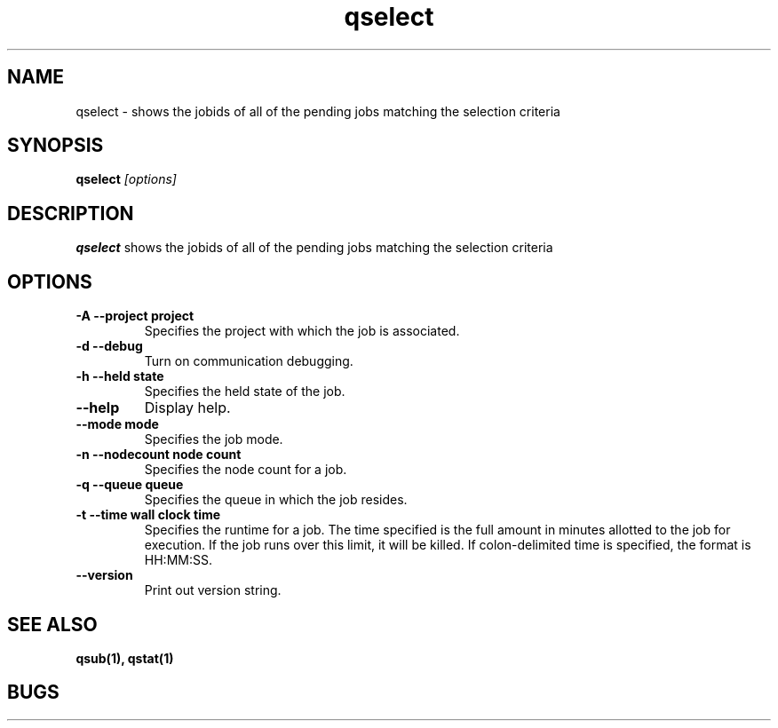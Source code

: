 .TH "qselect" 1
.SH "NAME"
qselect \- shows the jobids of all of the pending jobs matching the selection criteria
.SH "SYNOPSIS"
.B qselect 
.I [options]
.SH "DESCRIPTION"
.PP
.B qselect
shows the jobids of all of the pending jobs matching the selection criteria
.SH "OPTIONS"
.TP
.B \-A \-\-project "project"
Specifies the project with which the job is associated.
.TP
.B \-d \-\-debug
Turn on communication debugging.
.TP
.B \-h \-\-held "state"
Specifies the held state of the job.
.TP
.B \-\-help
Display help.
.TP
.B \-\-mode "mode"
Specifies the job mode.
.TP
.B \-n \-\-nodecount "node count"
Specifies the node count for a job.
.TP
.B \-q \-\-queue "queue"
Specifies the queue in which the job resides.
.TP
.B \-t \-\-time "wall clock time" 
Specifies the runtime for a job. The time specified is the full amount in minutes
allotted to the job for execution. If the job runs over this limit, it
will be killed. If colon-delimited time is specified, the format is HH:MM:SS.
.TP
.B \-\-version
Print out version string.
.SH "SEE ALSO"
.BR qsub(1),
.BR qstat(1)
.SH "BUGS"

